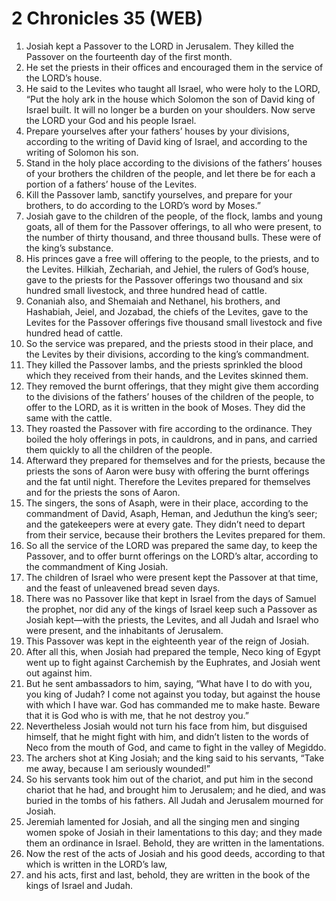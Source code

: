 * 2 Chronicles 35 (WEB)
:PROPERTIES:
:ID: WEB/14-2CH35
:END:

1. Josiah kept a Passover to the LORD in Jerusalem. They killed the Passover on the fourteenth day of the first month.
2. He set the priests in their offices and encouraged them in the service of the LORD’s house.
3. He said to the Levites who taught all Israel, who were holy to the LORD, “Put the holy ark in the house which Solomon the son of David king of Israel built. It will no longer be a burden on your shoulders. Now serve the LORD your God and his people Israel.
4. Prepare yourselves after your fathers’ houses by your divisions, according to the writing of David king of Israel, and according to the writing of Solomon his son.
5. Stand in the holy place according to the divisions of the fathers’ houses of your brothers the children of the people, and let there be for each a portion of a fathers’ house of the Levites.
6. Kill the Passover lamb, sanctify yourselves, and prepare for your brothers, to do according to the LORD’s word by Moses.”
7. Josiah gave to the children of the people, of the flock, lambs and young goats, all of them for the Passover offerings, to all who were present, to the number of thirty thousand, and three thousand bulls. These were of the king’s substance.
8. His princes gave a free will offering to the people, to the priests, and to the Levites. Hilkiah, Zechariah, and Jehiel, the rulers of God’s house, gave to the priests for the Passover offerings two thousand and six hundred small livestock, and three hundred head of cattle.
9. Conaniah also, and Shemaiah and Nethanel, his brothers, and Hashabiah, Jeiel, and Jozabad, the chiefs of the Levites, gave to the Levites for the Passover offerings five thousand small livestock and five hundred head of cattle.
10. So the service was prepared, and the priests stood in their place, and the Levites by their divisions, according to the king’s commandment.
11. They killed the Passover lambs, and the priests sprinkled the blood which they received from their hands, and the Levites skinned them.
12. They removed the burnt offerings, that they might give them according to the divisions of the fathers’ houses of the children of the people, to offer to the LORD, as it is written in the book of Moses. They did the same with the cattle.
13. They roasted the Passover with fire according to the ordinance. They boiled the holy offerings in pots, in cauldrons, and in pans, and carried them quickly to all the children of the people.
14. Afterward they prepared for themselves and for the priests, because the priests the sons of Aaron were busy with offering the burnt offerings and the fat until night. Therefore the Levites prepared for themselves and for the priests the sons of Aaron.
15. The singers, the sons of Asaph, were in their place, according to the commandment of David, Asaph, Heman, and Jeduthun the king’s seer; and the gatekeepers were at every gate. They didn’t need to depart from their service, because their brothers the Levites prepared for them.
16. So all the service of the LORD was prepared the same day, to keep the Passover, and to offer burnt offerings on the LORD’s altar, according to the commandment of King Josiah.
17. The children of Israel who were present kept the Passover at that time, and the feast of unleavened bread seven days.
18. There was no Passover like that kept in Israel from the days of Samuel the prophet, nor did any of the kings of Israel keep such a Passover as Josiah kept—with the priests, the Levites, and all Judah and Israel who were present, and the inhabitants of Jerusalem.
19. This Passover was kept in the eighteenth year of the reign of Josiah.
20. After all this, when Josiah had prepared the temple, Neco king of Egypt went up to fight against Carchemish by the Euphrates, and Josiah went out against him.
21. But he sent ambassadors to him, saying, “What have I to do with you, you king of Judah? I come not against you today, but against the house with which I have war. God has commanded me to make haste. Beware that it is God who is with me, that he not destroy you.”
22. Nevertheless Josiah would not turn his face from him, but disguised himself, that he might fight with him, and didn’t listen to the words of Neco from the mouth of God, and came to fight in the valley of Megiddo.
23. The archers shot at King Josiah; and the king said to his servants, “Take me away, because I am seriously wounded!”
24. So his servants took him out of the chariot, and put him in the second chariot that he had, and brought him to Jerusalem; and he died, and was buried in the tombs of his fathers. All Judah and Jerusalem mourned for Josiah.
25. Jeremiah lamented for Josiah, and all the singing men and singing women spoke of Josiah in their lamentations to this day; and they made them an ordinance in Israel. Behold, they are written in the lamentations.
26. Now the rest of the acts of Josiah and his good deeds, according to that which is written in the LORD’s law,
27. and his acts, first and last, behold, they are written in the book of the kings of Israel and Judah.

